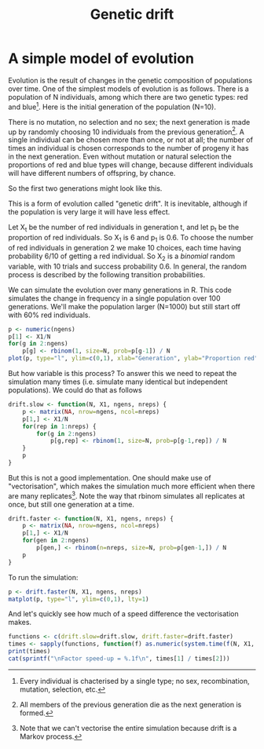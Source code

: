# Created 2021-06-15 Tue 18:21
#+TITLE: Genetic drift
#+seq_todo: TODO | DONE
#+property: cache no

* A simple model of evolution
Evolution is the result of changes in the genetic composition of
populations over time. One of the simplest models of evolution is as
follows. There is a population of N individuals, among which there
are two genetic types: red and blue[fn:1]. Here is the initial
generation of the population (N=10).

#+begin_src ditaa :file drift-1-gen.png :cmdline -r :exports results
                  /----+ /----+ /----+ /----+ /----+ /----+ /----+ /----+ /----+ /----+
  Generation 1    |cRED| |cBLU| |cBLU| |cBLU| |cRED| |cRED| |cBLU| |cRED| |cRED| |cRED|
                  |    | |    | |    | |    | |    | |    | |    | |    | |    | |    |
                  +----/ +----/ +----/ +----/ +----/ +----/ +----/ +----/ +----/ +----/  
#+end_src

There is no mutation, no selection and no sex; the next generation
is made up by randomly choosing 10 individuals from the previous
generation[fn:2]. A single individual can be chosen more than once,
or not at all; the number of times an individual is chosen
corresponds to the number of progeny it has in the next
generation. Even without mutation or natural selection the
proportions of red and blue types will change, because different
individuals will have different numbers of offspring, by chance.

So the first two generations might look like this.

#+begin_src ditaa :file drift-2-gen.png :cmdline -r :exports results
                  /----+ /----+ /----+ /----+ /----+ /----+ /----+ /----+ /----+ /----+
  Generation 1    |cRED| |cBLU| |cBLU| |cBLU| |cRED| |cRED| |cBLU| |cRED| |cRED| |cRED|              
                  |    | |    | |    | |    | |    | |    | |    | |    | |    | |    |
                  +----/ +----/ +----/ +----/ +----/ +----/ +----/ +----/ +----/ +----/ 
                  /----+ /----+ /----+ /----+ /----+ /----+ /----+ /----+ /----+ /----+
  Generation 2    |cBLU| |cBLU| |cRED| |cRED| |cRED| |cBLU| |cRED| |cRED| |cBLU| |cBLU|              
                  |    | |    | |    | |    | |    | |    | |    | |    | |    | |    |
                  +----/ +----/ +----/ +----/ +----/ +----/ +----/ +----/ +----/ +----/ 
#+end_src

This is a form of evolution called "genetic drift". It is inevitable,
although if the population is very large it will have less effect.

Let X_t be the number of red individuals in generation t, and let p_t
be the proportion of red individuals. So X_1 is 6 and p_1 is 0.6. To
choose the number of red individuals in generation 2 we make 10
choices, each time having probability 6/10 of getting a red
individual. So X_2 is a /binomial/ random variable, with 10 trials and
success probability 0.6. In general, the random process is described
by the following transition probabilities.

#+begin_src latex :file transprob.png :exports results :results graphics
  \begin{equation}
  \Pr(X_t=j|X_{t-1}=i) = \frac{j(j-1)}{2}\Big(\frac{i}{N}\Big)^j\Big(\frac{N-i}{N}\Big)^{n-j}
  \end{equation}
#+end_src


We can simulate the evolution over many generations in R. This code
simulates the change in frequency in a single population over 100
generations. We'll make the population larger (N=1000) but still
start off with 60% red individuals.

#+name: simpledrift(N=1000, X1=600, ngens=100)
#+begin_src R :file simpledrift.png :exports both :results graphics
  p <- numeric(ngens)
  p[1] <- X1/N
  for(g in 2:ngens)
      p[g] <- rbinom(1, size=N, prob=p[g-1]) / N
  plot(p, type="l", ylim=c(0,1), xlab="Generation", ylab="Proportion red")
#+end_src


But how variable is this process? To answer this we need to repeat
the simulation many times (i.e. simulate many identical but
independent populations). We could do that as follows

#+begin_src R :session t
  drift.slow <- function(N, X1, ngens, nreps) {
      p <- matrix(NA, nrow=ngens, ncol=nreps)
      p[1,] <- X1/N
      for(rep in 1:nreps) {
          for(g in 2:ngens)
              p[g,rep] <- rbinom(1, size=N, prob=p[g-1,rep]) / N
      }
      p
  }
#+end_src

But this is not a good implementation. One should make use of
"vectorisation", which makes the simulation much more efficient when
there are many replicates[fn:3]. Note the way that rbinom simulates
all replicates at once, but still one generation at a time.

#+begin_src R :session t
  drift.faster <- function(N, X1, ngens, nreps) {
      p <- matrix(NA, nrow=ngens, ncol=nreps)
      p[1,] <- X1/N
      for(gen in 2:ngens)
          p[gen,] <- rbinom(n=nreps, size=N, prob=p[gen-1,]) / N
      p
  }
#+end_src

To run the simulation:

#+name: drift(N=1000, X1=600, nreps=10, ngens=100)
#+begin_src R :session t :file repdrift.png :exports both :results graphics
  p <- drift.faster(N, X1, ngens, nreps)
  matplot(p, type="l", ylim=c(0,1), lty=1)
#+end_src

And let's quickly see how much of a speed difference the vectorisation
makes.

#+name: compare-times(N=1000, X1=600, nreps=1000, ngens=100)
#+begin_src R :session t :colnames t :results output :exports both
  functions <- c(drift.slow=drift.slow, drift.faster=drift.faster)
  times <- sapply(functions, function(f) as.numeric(system.time(f(N, X1, ngens, nreps))[1]))
  print(times)
  cat(sprintf("\nFactor speed-up = %.1f\n", times[1] / times[2]))
#+end_src

[fn:1] Every individual is chacterised by a single type; no sex,
recombination, mutation, selection, etc.

[fn:2] All members of the previous generation die as the next
generation is formed.

[fn:3] Note that we can't vectorise the entire simulation because
drift is a Markov process.
